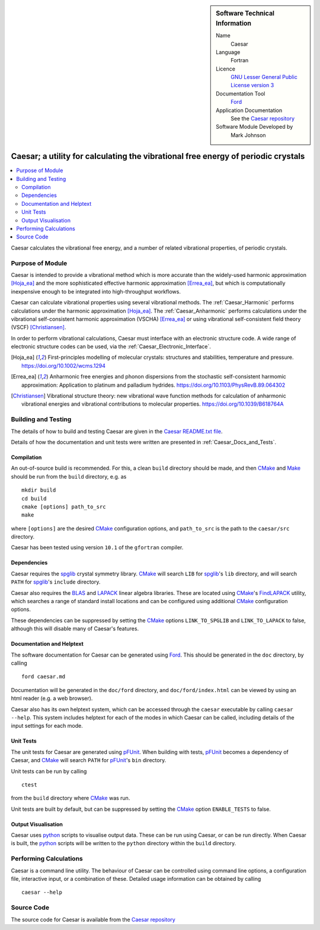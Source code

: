 

..  sidebar:: Software Technical Information

  Name
    Caesar

  Language
    Fortran

  Licence
    `GNU Lesser General Public License version 3 <https://www.gnu.org/licenses>`_

  Documentation Tool
    `Ford <https://github.com/Fortran-FOSS-Programmers/ford>`_

  Application Documentation
    See the `Caesar repository <https://github.com/veryreverie/caesar>`_

  Software Module Developed by
    Mark Johnson


.. _Caesar:

##################################################################################
Caesar; a utility for calculating the vibrational free energy of periodic crystals
##################################################################################

..  contents:: :local:


Caesar calculates the vibrational free energy, and a number of related vibrational
properties, of periodic crystals.

Purpose of Module
_________________

Caesar is intended to provide a vibrational method which is more accurate than the
widely-used harmonic approximation [Hoja_ea]_ and the more sophisticated effective
harmonic approximation [Errea_ea]_, but which is computationally inexpensive enough
to be integrated into high-throughput workflows.

Caesar can calculate vibrational properties using several vibrational methods. The
:ref:`Caesar_Harmonic` performs calculations under the harmonic
approximation [Hoja_ea]_. The :ref:`Caesar_Anharmonic` performs calculations under
the vibrational self-consistent harmonic approximation (VSCHA) [Errea_ea]_ or using
vibrational self-consistent field theory (VSCF) [Christiansen]_.

In order to perform vibrational calculations, Caesar must interface with an
electronic structure code. A wide range of electronic structure codes can be
used, via the :ref:`Caesar_Electronic_Interface`.

.. [Hoja_ea] First-principles modelling of molecular crystals: structures and stabilities, temperature and pressure. https://doi.org/10.1002/wcms.1294
.. [Errea_ea] Anharmonic free energies and phonon dispersions from the stochastic self-consistent harmomic approximation: Application to platinum and palladium hydrides. https://doi.org/10.1103/PhysRevB.89.064302
.. [Christiansen] Vibrational structure theory: new vibrational wave function methods for calculation of anharmonic vibrational energies and vibrational contributions to molecular properties. https://doi.org/10.1039/B618764A

Building and Testing
____________________

The details of how to build and testing Caesar are given in the
`Caesar README.txt file <https://github.com/veryreverie/caesar>`_.

Details of how the documentation and unit tests were written are presented
in :ref:`Caesar_Docs_and_Tests`.

Compilation
-----------

An out-of-source build is recommended. For this, a clean ``build`` directory should
be made, and then `CMake <https://cmake.org/runningcmake>`_ and
`Make <https://www.gnu.org/software/make/manual/make.html>`_ should be run from the
``build`` directory, e.g. as

::

  mkdir build
  cd build
  cmake [options] path_to_src
  make

where ``[options]`` are the desired `CMake <https://cmake.org/runningcmake>`_
configuration options, and ``path_to_src`` is the path to the ``caesar/src`` directory.

Caesar has been tested using version ``10.1`` of the ``gfortran`` compiler.

Dependencies
------------

Caesar requires the `spglib <https://github.com/spglib>`_ crystal symmetry
library. `CMake <https://cmake.org/runningcmake>`_ will search ``LIB``
for `spglib <https://github.com/spglib>`_'s ``lib`` directory, and will search
``PATH`` for `spglib <https://github.com/spglib>`_'s ``include`` directory.

Caesar also requires the `BLAS <http://www.netlib.org/blas>`_ and
`LAPACK <http://www.netlib.org/blas>`_ linear algebra libraries. These are located
using `CMake <https://cmake.org/runningcmake>`_'s
`FindLAPACK <https://cmake.org/cmake/help/latest/module/FindLAPACK.html>`_ utility,
which searches a range of standard install locations and can be configured using
additional `CMake <https://cmake.org/runningcmake>`_ configuration options.

These dependencies can be suppressed by setting the
`CMake <https://cmake.org/runningcmake>`_ options ``LINK_TO_SPGLIB`` and
``LINK_TO_LAPACK`` to false, although this will disable many of Caesar's features.

Documentation and Helptext
--------------------------

The software documentation for Caesar can be generated using
`Ford <https://github.com/Fortran-FOSS-Programmers/ford>`_. This should be generated in
the ``doc`` directory, by calling

::

  ford caesar.md

Documentation will be generated in the ``doc/ford`` directory, and
``doc/ford/index.html`` can be viewed by using an html reader (e.g. a web browser).

Caesar also has its own helptext system, which can be accessed through the
``caesar`` executable by calling ``caesar --help``. This system includes helptext for
each of the modes in which Caesar can be called, including details of the input settings
for each mode.

Unit Tests
----------

The unit tests for Caesar are generated using
`pFUnit <https://github.com/Goddard-Fortran-Ecosystem/pFUnit>`_. When building with
tests, `pFUnit <https://github.com/Goddard-Fortran-Ecosystem/pFUnit>`_ becomes a
dependency of Caesar, and `CMake <https://cmake.org/runningcmake>`_ will search
``PATH`` for `pFUnit <https://github.com/Goddard-Fortran-Ecosystem/pFUnit>`_'s
``bin`` directory.

Unit tests can be run by calling

::

  ctest


from the ``build`` directory where `CMake <https://cmake.org/runningcmake>`_ was run.

Unit tests are built by default, but can be suppressed by setting the
`CMake <https://cmake.org/runningcmake>`_ option ``ENABLE_TESTS`` to false.

Output Visualisation
--------------------

Caesar uses `python <https://www.python.org>`_ scripts to visualise output data. These
can be run using Caesar, or can be run directly. When Caesar is built, the
`python <https://www.python.org>`_ scripts will be written to the ``python`` directory
within the ``build`` directory.

Performing Calculations
_______________________

Caesar is a command line utility. The behaviour of Caesar can be controlled using
command line options, a configuration file, interactive input, or a combination of
these. Detailed usage information can be obtained by calling

::

  caesar --help

Source Code
___________

The source code for Caesar is available from the
`Caesar repository <https://github.com/veryreverie/caesar>`_

.. _ReST: http://www.sphinx-doc.org/en/stable/rest.html
.. _Sphinx: http://www.sphinx-doc.org/en/stable/markup/index.html
